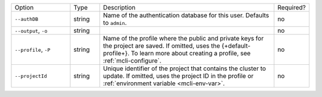.. list-table::
   :widths: 20 10 60 10

   * - Option 
     - Type
     - Description
     - Required?

   * - ``--authDB``
     - string
     - Name of the authentication database for this user. Defaults to
       ``admin``.
     - no

   * - ``--output``, ``-o``
     - string 
     - .. include:: /includes/extracts/fact-basic-options-output.rst
     - no

   * - ``--profile``, ``-P``
     - string
     - Name of the profile where the public and private 
       keys for the project are saved. If omitted, uses the 
       {+default-profile+}. To learn more about creating a 
       profile, see :ref:`mcli-configure`.
     - no

   * - ``--projectId``
     - string
     - Unique identifier of the project that contains the 
       cluster to update. If omitted, uses the project ID in 
       the profile or :ref:`environment variable <mcli-env-var>`.
     - no
